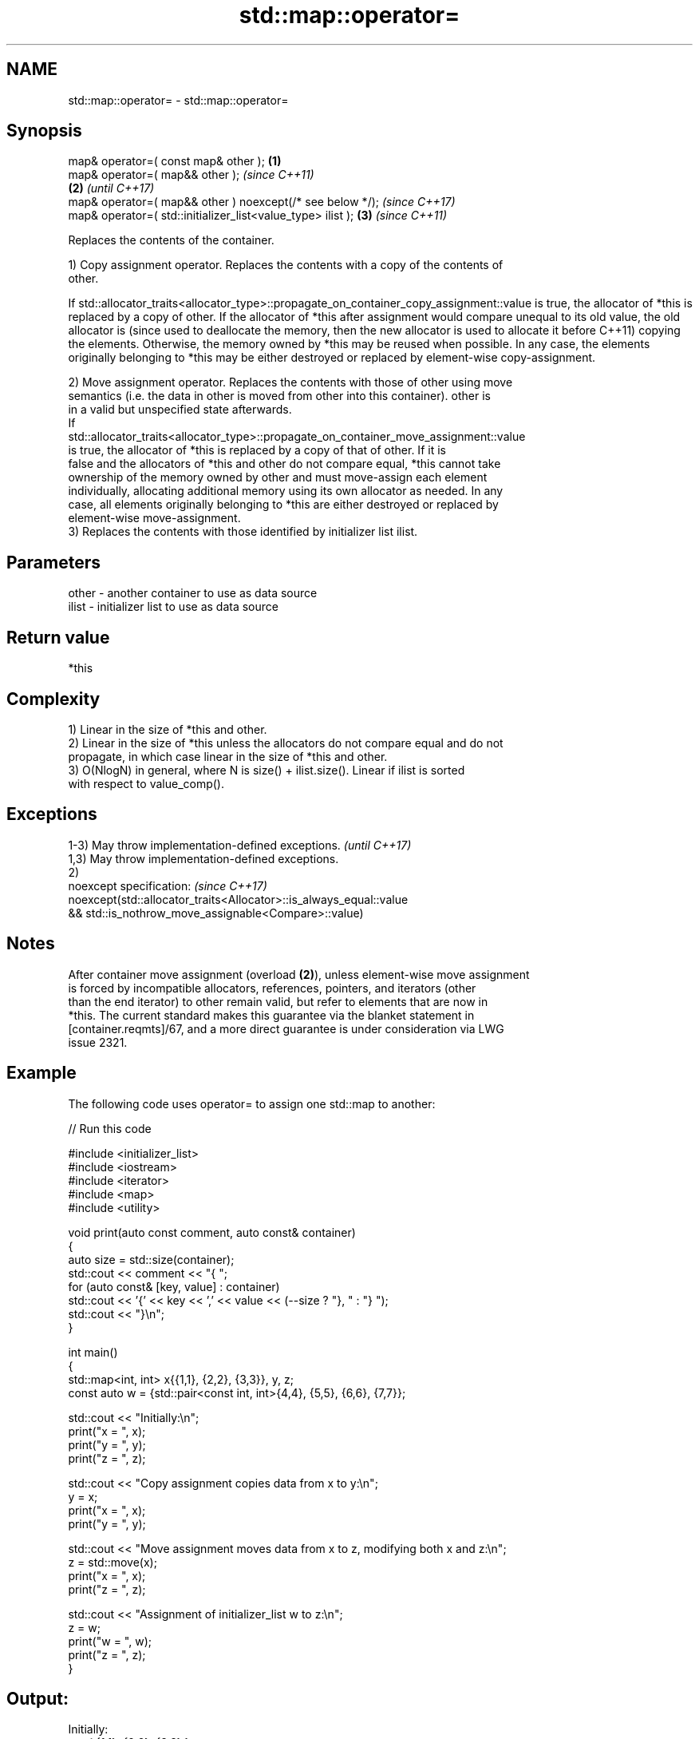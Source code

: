 .TH std::map::operator= 3 "2024.06.10" "http://cppreference.com" "C++ Standard Libary"
.SH NAME
std::map::operator= \- std::map::operator=

.SH Synopsis
   map& operator=( const map& other );                        \fB(1)\fP
   map& operator=( map&& other );                                     \fI(since C++11)\fP
                                                              \fB(2)\fP     \fI(until C++17)\fP
   map& operator=( map&& other ) noexcept(/* see below */);           \fI(since C++17)\fP
   map& operator=( std::initializer_list<value_type> ilist );     \fB(3)\fP \fI(since C++11)\fP

   Replaces the contents of the container.

   1) Copy assignment operator. Replaces the contents with a copy of the contents of
   other.

If
std::allocator_traits<allocator_type>::propagate_on_container_copy_assignment::value
is true, the allocator of *this is replaced by a copy of other. If the allocator of
*this after assignment would compare unequal to its old value, the old allocator is  (since
used to deallocate the memory, then the new allocator is used to allocate it before  C++11)
copying the elements. Otherwise, the memory owned by *this may be reused when
possible. In any case, the elements originally belonging to *this may be either
destroyed or replaced by element-wise copy-assignment.

   2) Move assignment operator. Replaces the contents with those of other using move
   semantics (i.e. the data in other is moved from other into this container). other is
   in a valid but unspecified state afterwards.
   If
   std::allocator_traits<allocator_type>::propagate_on_container_move_assignment::value
   is true, the allocator of *this is replaced by a copy of that of other. If it is
   false and the allocators of *this and other do not compare equal, *this cannot take
   ownership of the memory owned by other and must move-assign each element
   individually, allocating additional memory using its own allocator as needed. In any
   case, all elements originally belonging to *this are either destroyed or replaced by
   element-wise move-assignment.
   3) Replaces the contents with those identified by initializer list ilist.

.SH Parameters

   other - another container to use as data source
   ilist - initializer list to use as data source

.SH Return value

   *this

.SH Complexity

   1) Linear in the size of *this and other.
   2) Linear in the size of *this unless the allocators do not compare equal and do not
   propagate, in which case linear in the size of *this and other.
   3) O(NlogN) in general, where N is size() + ilist.size(). Linear if ilist is sorted
   with respect to value_comp().

.SH Exceptions

   1-3) May throw implementation-defined exceptions.                 \fI(until C++17)\fP
   1,3) May throw implementation-defined exceptions.
   2)
   noexcept specification:                                           \fI(since C++17)\fP
   noexcept(std::allocator_traits<Allocator>::is_always_equal::value
   && std::is_nothrow_move_assignable<Compare>::value)

.SH Notes

   After container move assignment (overload \fB(2)\fP), unless element-wise move assignment
   is forced by incompatible allocators, references, pointers, and iterators (other
   than the end iterator) to other remain valid, but refer to elements that are now in
   *this. The current standard makes this guarantee via the blanket statement in
   [container.reqmts]/67, and a more direct guarantee is under consideration via LWG
   issue 2321.

.SH Example

   The following code uses operator= to assign one std::map to another:


// Run this code

 #include <initializer_list>
 #include <iostream>
 #include <iterator>
 #include <map>
 #include <utility>

 void print(auto const comment, auto const& container)
 {
     auto size = std::size(container);
     std::cout << comment << "{ ";
     for (auto const& [key, value] : container)
         std::cout << '{' << key << ',' << value << (--size ? "}, " : "} ");
     std::cout << "}\\n";
 }

 int main()
 {
     std::map<int, int> x{{1,1}, {2,2}, {3,3}}, y, z;
     const auto w = {std::pair<const int, int>{4,4}, {5,5}, {6,6}, {7,7}};

     std::cout << "Initially:\\n";
     print("x = ", x);
     print("y = ", y);
     print("z = ", z);

     std::cout << "Copy assignment copies data from x to y:\\n";
     y = x;
     print("x = ", x);
     print("y = ", y);

     std::cout << "Move assignment moves data from x to z, modifying both x and z:\\n";
     z = std::move(x);
     print("x = ", x);
     print("z = ", z);

     std::cout << "Assignment of initializer_list w to z:\\n";
     z = w;
     print("w = ", w);
     print("z = ", z);
 }

.SH Output:

 Initially:
 x = { {1,1}, {2,2}, {3,3} }
 y = { }
 z = { }
 Copy assignment copies data from x to y:
 x = { {1,1}, {2,2}, {3,3} }
 y = { {1,1}, {2,2}, {3,3} }
 Move assignment moves data from x to z, modifying both x and z:
 x = { }
 z = { {1,1}, {2,2}, {3,3} }
 Assignment of initializer_list w to z:
 w = { {4,4}, {5,5}, {6,6}, {7,7} }
 z = { {4,4}, {5,5}, {6,6}, {7,7} }

.SH See also

   constructor   constructs the map
                 \fI(public member function)\fP

.SH Category:
     * conditionally noexcept
